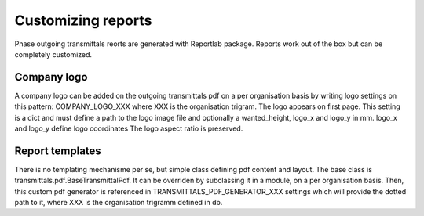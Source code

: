 Customizing reports
===================

Phase outgoing transmittals reorts are generated with Reportlab package.
Reports work out of the box but can be completely customized.

Company logo
------------

A company logo can be added on the outgoing transmittals pdf
on a per organisation basis by writing logo settings on this pattern: COMPANY_LOGO_XXX where XXX is the organisation trigram.
The logo appears on first page.
This setting is a dict and must define a path to the logo image file and optionally a wanted_height, logo_x and logo_y in mm.
logo_x and logo_y define logo coordinates
The logo aspect ratio is preserved.


Report templates
----------------

There is no templating mechanisme per se, but simple class defining pdf content and layout.
The base class is transmittals.pdf.BaseTransmittalPdf.
It can be overriden by subclassing it in a module, on a per organisation basis.
Then, this custom pdf generator is referenced in TRANSMITTALS_PDF_GENERATOR_XXX settings
which will provide the dotted path to it, where XXX is the organisation trigramm defined in db.